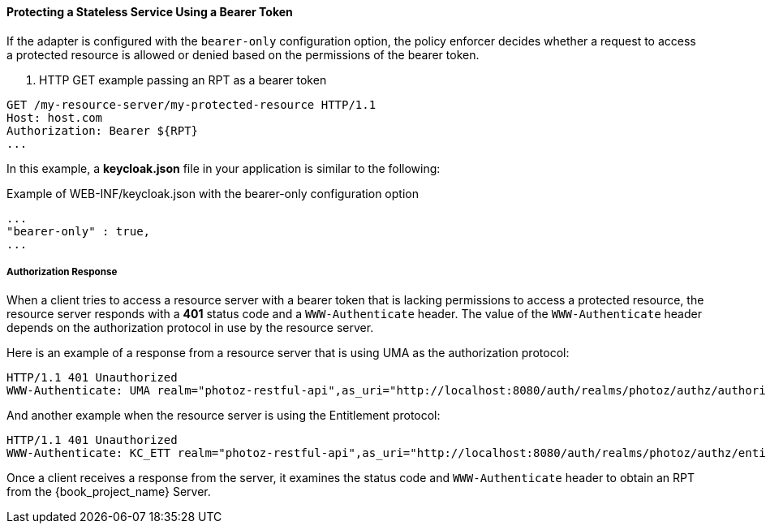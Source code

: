 [[_enforcer_bearer]]
==== Protecting a Stateless Service Using a Bearer Token

If the adapter is configured with the `bearer-only` configuration option, the policy enforcer decides whether a request
to access a protected resource is allowed or denied based on the permissions of the bearer token.

. HTTP GET example passing an RPT as a bearer token
```bash
GET /my-resource-server/my-protected-resource HTTP/1.1
Host: host.com
Authorization: Bearer ${RPT}
...
```

In this example, a *keycloak.json* file in your application is similar to the following:

.Example of WEB-INF/keycloak.json with the bearer-only configuration option
```json
...
"bearer-only" : true,
...
```

===== Authorization Response

When a client tries to access a resource server with a bearer token that is lacking permissions to access a protected resource, the resource server
responds with a *401* status code and a `WWW-Authenticate` header. The value of the `WWW-Authenticate` header depends on the authorization protocol
in use by the resource server.

Here is an example of a response from a resource server that is using UMA as the authorization protocol:

```bash
HTTP/1.1 401 Unauthorized
WWW-Authenticate: UMA realm="photoz-restful-api",as_uri="http://localhost:8080/auth/realms/photoz/authz/authorize",ticket="${PERMISSION_TICKET}"
```

And another example when the resource server is using the Entitlement protocol:

```bash
HTTP/1.1 401 Unauthorized
WWW-Authenticate: KC_ETT realm="photoz-restful-api",as_uri="http://localhost:8080/auth/realms/photoz/authz/entitlement"
```

Once  a client receives a response from the server, it examines the status code and `WWW-Authenticate` header to obtain an RPT from the {book_project_name} Server.



